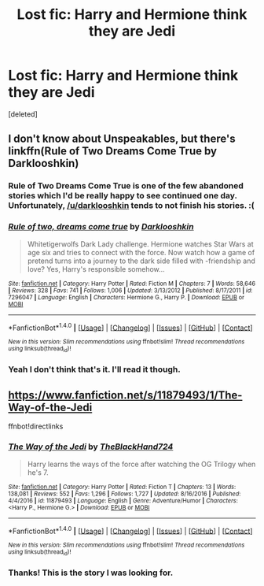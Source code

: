 #+TITLE: Lost fic: Harry and Hermione think they are Jedi

* Lost fic: Harry and Hermione think they are Jedi
:PROPERTIES:
:Score: 1
:DateUnix: 1505670271.0
:DateShort: 2017-Sep-17
:END:
[deleted]


** I don't know about Unspeakables, but there's linkffn(Rule of Two Dreams Come True by Darklooshkin)
:PROPERTIES:
:Author: turbinicarpus
:Score: 2
:DateUnix: 1505687526.0
:DateShort: 2017-Sep-18
:END:

*** Rule of Two Dreams Come True is one of the few abandoned stories which I'd be really happy to see continued one day. Unfortunately, [[/u/darklooshkin]] tends to not finish his stories. :(
:PROPERTIES:
:Author: AhoraMuchachoLiberta
:Score: 2
:DateUnix: 1505764264.0
:DateShort: 2017-Sep-19
:END:


*** [[http://www.fanfiction.net/s/7296047/1/][*/Rule of two, dreams come true/*]] by [[https://www.fanfiction.net/u/2675104/Darklooshkin][/Darklooshkin/]]

#+begin_quote
  Whitetigerwolfs Dark Lady challenge. Hermione watches Star Wars at age six and tries to connect with the force. Now watch how a game of pretend turns into a journey to the dark side filled with -friendship and love? Yes, Harry's responsible somehow...
#+end_quote

^{/Site/: [[http://www.fanfiction.net/][fanfiction.net]] *|* /Category/: Harry Potter *|* /Rated/: Fiction M *|* /Chapters/: 7 *|* /Words/: 58,646 *|* /Reviews/: 328 *|* /Favs/: 741 *|* /Follows/: 1,006 *|* /Updated/: 3/13/2012 *|* /Published/: 8/17/2011 *|* /id/: 7296047 *|* /Language/: English *|* /Characters/: Hermione G., Harry P. *|* /Download/: [[http://www.ff2ebook.com/old/ffn-bot/index.php?id=7296047&source=ff&filetype=epub][EPUB]] or [[http://www.ff2ebook.com/old/ffn-bot/index.php?id=7296047&source=ff&filetype=mobi][MOBI]]}

--------------

*FanfictionBot*^{1.4.0} *|* [[[https://github.com/tusing/reddit-ffn-bot/wiki/Usage][Usage]]] | [[[https://github.com/tusing/reddit-ffn-bot/wiki/Changelog][Changelog]]] | [[[https://github.com/tusing/reddit-ffn-bot/issues/][Issues]]] | [[[https://github.com/tusing/reddit-ffn-bot/][GitHub]]] | [[[https://www.reddit.com/message/compose?to=tusing][Contact]]]

^{/New in this version: Slim recommendations using/ ffnbot!slim! /Thread recommendations using/ linksub(thread_id)!}
:PROPERTIES:
:Author: FanfictionBot
:Score: 1
:DateUnix: 1505687568.0
:DateShort: 2017-Sep-18
:END:


*** Yeah I don't think that's it. I'll read it though.
:PROPERTIES:
:Author: GeneralIronSword
:Score: 1
:DateUnix: 1505689753.0
:DateShort: 2017-Sep-18
:END:


** [[https://www.fanfiction.net/s/11879493/1/The-Way-of-the-Jedi]]

ffnbot!directlinks
:PROPERTIES:
:Author: Edocsiru
:Score: 1
:DateUnix: 1505794851.0
:DateShort: 2017-Sep-19
:END:

*** [[http://www.fanfiction.net/s/11879493/1/][*/The Way of the Jedi/*]] by [[https://www.fanfiction.net/u/1872596/TheBlackHand724][/TheBlackHand724/]]

#+begin_quote
  Harry learns the ways of the force after watching the OG Trilogy when he's 7.
#+end_quote

^{/Site/: [[http://www.fanfiction.net/][fanfiction.net]] *|* /Category/: Harry Potter *|* /Rated/: Fiction T *|* /Chapters/: 13 *|* /Words/: 138,081 *|* /Reviews/: 552 *|* /Favs/: 1,296 *|* /Follows/: 1,727 *|* /Updated/: 8/16/2016 *|* /Published/: 4/4/2016 *|* /id/: 11879493 *|* /Language/: English *|* /Genre/: Adventure/Humor *|* /Characters/: <Harry P., Hermione G.> *|* /Download/: [[http://www.ff2ebook.com/old/ffn-bot/index.php?id=11879493&source=ff&filetype=epub][EPUB]] or [[http://www.ff2ebook.com/old/ffn-bot/index.php?id=11879493&source=ff&filetype=mobi][MOBI]]}

--------------

*FanfictionBot*^{1.4.0} *|* [[[https://github.com/tusing/reddit-ffn-bot/wiki/Usage][Usage]]] | [[[https://github.com/tusing/reddit-ffn-bot/wiki/Changelog][Changelog]]] | [[[https://github.com/tusing/reddit-ffn-bot/issues/][Issues]]] | [[[https://github.com/tusing/reddit-ffn-bot/][GitHub]]] | [[[https://www.reddit.com/message/compose?to=tusing][Contact]]]

^{/New in this version: Slim recommendations using/ ffnbot!slim! /Thread recommendations using/ linksub(thread_id)!}
:PROPERTIES:
:Author: FanfictionBot
:Score: 1
:DateUnix: 1505794875.0
:DateShort: 2017-Sep-19
:END:


*** Thanks! This is the story I was looking for.
:PROPERTIES:
:Author: GeneralIronSword
:Score: 1
:DateUnix: 1505827825.0
:DateShort: 2017-Sep-19
:END:
